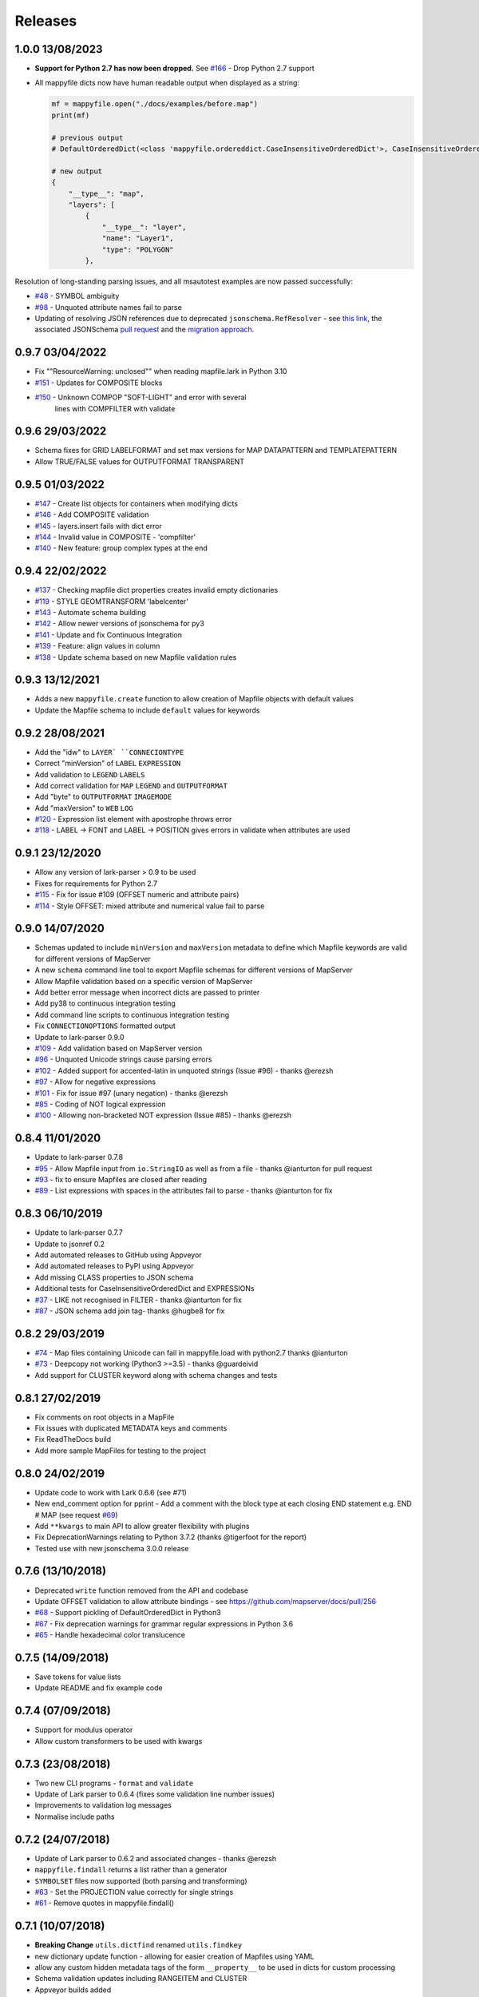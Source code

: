 Releases
--------

1.0.0 13/08/2023
++++++++++++++++

+ **Support for Python 2.7 has now been dropped.**
  See `#166 <https://github.com/geographika/mappyfile/issues/166>`_ - Drop Python 2.7 support 

+ All mappyfile dicts now have human readable output when displayed as a string:

  .. code-block:: python

    mf = mappyfile.open("./docs/examples/before.map")
    print(mf)

    # previous output
    # DefaultOrderedDict(<class 'mappyfile.ordereddict.CaseInsensitiveOrderedDict'>, CaseInsensitiveOrderedDict([('__type__', 'map'),..

    # new output
    {
        "__type__": "map",
        "layers": [
            {
                "__type__": "layer",
                "name": "Layer1",
                "type": "POLYGON"
            },

Resolution of long-standing parsing issues, and all msautotest examples are now passed successfully:

+ `#48 <https://github.com/geographika/mappyfile/issues/48>`_ - SYMBOL ambiguity
+ `#98 <https://github.com/geographika/mappyfile/issues/98>`_ - Unquoted attribute names fail to parse

+ Updating of resolving JSON references due to deprecated ``jsonschema.RefResolver`` - see 
  `this link <https://python-jsonschema.readthedocs.io/en/v4.18.4/referencing/#resolving-references-from-the-file-system>`_,
  the associated JSONSchema `pull request <https://github.com/python-jsonschema/jsonschema/pull/1049>`_
  and the `migration approach <https://python-jsonschema.readthedocs.io/en/stable/referencing/#migrating-from-refresolver>`_.

0.9.7 03/04/2022
++++++++++++++++

+ Fix ""ResourceWarning: unclosed"" when reading mapfile.lark in Python 3.10
+ `#151 <https://github.com/geographika/mappyfile/pull/151>`_ - Updates for COMPOSITE blocks
+ `#150 <https://github.com/geographika/mappyfile/issues/150>`_ - Unknown COMPOP "SOFT-LIGHT" and error with several
   lines with COMPFILTER with validate

0.9.6 29/03/2022
++++++++++++++++

+ Schema fixes for GRID LABELFORMAT and set max versions for MAP DATAPATTERN and TEMPLATEPATTERN
+ Allow TRUE/FALSE values for OUTPUTFORMAT TRANSPARENT

0.9.5 01/03/2022
++++++++++++++++

+ `#147 <https://github.com/geographika/mappyfile/pull/147>`_ - Create list objects for containers when modifying dicts
+ `#146 <https://github.com/geographika/mappyfile/pull/146>`_ - Add COMPOSITE validation
+ `#145 <https://github.com/geographika/mappyfile/issues/145>`_ - layers.insert fails with dict error
+ `#144 <https://github.com/geographika/mappyfile/issues/144>`_ - Invalid value in COMPOSITE - 'compfilter'
+ `#140 <https://github.com/geographika/mappyfile/pull/140>`_ - New feature: group complex types at the end

0.9.4 22/02/2022
++++++++++++++++

+ `#137 <https://github.com/geographika/mappyfile/issues/137>`_ - Checking mapfile dict properties creates invalid empty dictionaries
+ `#119 <https://github.com/geographika/mappyfile/issues/119>`_ - STYLE GEOMTRANSFORM 'labelcenter'
+ `#143 <https://github.com/geographika/mappyfile/pull/143>`_ - Automate schema building
+ `#142 <https://github.com/geographika/mappyfile/pull/142>`_ - Allow newer versions of jsonschema for py3
+ `#141 <https://github.com/geographika/mappyfile/pull/141>`_ - Update and fix Continuous Integration
+ `#139 <https://github.com/geographika/mappyfile/pull/139>`_ - Feature: align values in column
+ `#138 <https://github.com/geographika/mappyfile/pull/138>`_ - Update schema based on new Mapfile validation rules

0.9.3 13/12/2021
++++++++++++++++

+ Adds a new ``mappyfile.create`` function to allow creation of Mapfile objects with default values
+ Update the Mapfile schema to include ``default`` values for keywords

0.9.2 28/08/2021
++++++++++++++++

+ Add the "idw" to ``LAYER` ``CONNECIONTYPE``
+ Correct "minVersion" of ``LABEL`` ``EXPRESSION``
+ Add validation to ``LEGEND`` ``LABELS``
+ Add correct validation for ``MAP`` ``LEGEND`` and ``OUTPUTFORMAT``
+ Add "byte" to ``OUTPUTFORMAT`` ``IMAGEMODE``
+ Add "maxVersion" to ``WEB`` ``LOG``
+ `#120 <https://github.com/geographika/mappyfile/issues/120>`_ - Expression list element with apostrophe throws error
+ `#118 <https://github.com/geographika/mappyfile/issues/118>`_ - LABEL -> FONT and LABEL -> POSITION gives errors in validate when attributes are used

0.9.1 23/12/2020
++++++++++++++++

+ Allow any version of lark-parser > 0.9 to be used
+ Fixes for requirements for Python 2.7
+ `#115 <https://github.com/geographika/mappyfile/pull/115>`_ - Fix for issue #109 (OFFSET numeric and attribute pairs)
+ `#114 <https://github.com/geographika/mappyfile/isses/114>`_ - Style OFFSET: mixed attribute and numerical value fail to parse

0.9.0 14/07/2020
++++++++++++++++

+ Schemas updated to include ``minVersion`` and ``maxVersion`` metadata to define which Mapfile keywords are valid
  for different versions of MapServer
+ A new ``schema`` command line tool to export Mapfile schemas for different versions of MapServer
+ Allow Mapfile validation based on a specific version of MapServer
+ Add better error message when incorrect dicts are passed to printer
+ Add py38 to continuous integration testing
+ Add command line scripts to continuous integration testing
+ Fix ``CONNECTIONOPTIONS`` formatted output
+ Update to lark-parser 0.9.0
+ `#109 <https://github.com/geographika/mappyfile/pull/109>`_ - Add validation based on MapServer version
+ `#96 <https://github.com/geographika/mappyfile/issues/96>`_ - Unquoted Unicode strings cause parsing errors
+ `#102 <https://github.com/geographika/mappyfile/pull/102>`_ - Added support for accented-latin in unquoted strings (Issue #96) - thanks @erezsh
+ `#97 <https://github.com/geographika/mappyfile/issues/97>`_ - Allow for negative expressions
+ `#101 <https://github.com/geographika/mappyfile/pull/101>`_ - Fix for issue #97 (unary negation) - thanks @erezsh
+ `#85 <https://github.com/geographika/mappyfile/issues/85>`_ - Coding of NOT logical expression
+ `#100 <https://github.com/geographika/mappyfile/pull/100>`_ - Allowing non-bracketed NOT expression (Issue #85) - thanks @erezsh

0.8.4 11/01/2020
++++++++++++++++

+ Update to lark-parser 0.7.8
+ `#95 <https://github.com/geographika/mappyfile/pull/95>`_ - Allow Mapfile input from ``io.StringIO`` as well 
  as from a file - thanks @ianturton for pull request
+ `#93 <https://github.com/geographika/mappyfile/issues/93>`_ - fix to ensure Mapfiles are closed after reading
+ `#89 <https://github.com/geographika/mappyfile/issues/89>`_ - List expressions with spaces in the attributes fail to 
  parse - thanks @ianturton for fix

0.8.3 06/10/2019
++++++++++++++++

+ Update to lark-parser 0.7.7
+ Update to jsonref 0.2
+ Add automated releases to GitHub using Appveyor
+ Add automated releases to PyPI using Appveyor
+ Add missing CLASS properties to JSON schema
+ Additional tests for CaseInsensitiveOrderedDict and EXPRESSIONs
+ `#37 <https://github.com/geographika/mappyfile/issues/37>`_ - LIKE not recognised in FILTER - thanks @ianturton for fix
+ `#87 <https://github.com/geographika/mappyfile/pull/87>`_ - JSON schema add join tag- thanks @hugbe8 for fix

0.8.2 29/03/2019
++++++++++++++++

+ `#74 <https://github.com/geographika/mappyfile/issues/74>`_ - Map files containing Unicode can fail in mappyfile.load with 
  python2.7 thanks @ianturton
+ `#73 <https://github.com/geographika/mappyfile/issues/73>`_ - Deepcopy not working (Python3 >=3.5) - thanks @guardeivid
+ Add support for CLUSTER keyword along with schema changes and tests

0.8.1 27/02/2019
++++++++++++++++

+ Fix comments on root objects in a MapFile
+ Fix issues with duplicated METADATA keys and comments
+ Fix ReadTheDocs build
+ Add more sample MapFiles for testing to the project

0.8.0 24/02/2019
++++++++++++++++

+ Update code to work with Lark 0.6.6 (see #71)
+ New end_comment option for pprint - Add a comment with the block type at each closing END statement e.g. END # MAP 
  (see request `#69 <https://github.com/geographika/mappyfile/issues/69>`_)
+ Add ``**kwargs`` to main API to allow greater flexibility with plugins
+ Fix DeprecationWarnings relating to Python 3.7.2 (thanks @tigerfoot for the report)
+ Tested use with new jsonschema 3.0.0 release

0.7.6 (13/10/2018)
++++++++++++++++++

+ Deprecated ``write`` function removed from the API and codebase
+ Update OFFSET validation to allow attribute bindings - see https://github.com/mapserver/docs/pull/256
+ `#68 <https://github.com/geographika/mappyfile/issues/68>`_ - Support pickling of DefaultOrderedDict in Python3
+ `#67 <https://github.com/geographika/mappyfile/issues/67>`_ - Fix deprecation warnings for grammar regular expressions in Python 3.6
+ `#65 <https://github.com/geographika/mappyfile/issues/65>`_ - Handle hexadecimal color translucence

0.7.5 (14/09/2018)
++++++++++++++++++

+ Save tokens for value lists
+ Update README and fix example code

0.7.4 (07/09/2018)
++++++++++++++++++

+ Support for modulus operator
+ Allow custom transformers to be used with kwargs

0.7.3 (23/08/2018)
++++++++++++++++++

+ Two new CLI programs - ``format`` and ``validate``
+ Update of Lark parser to 0.6.4 (fixes some validation line number issues)
+ Improvements to validation log messages
+ Normalise include paths

0.7.2 (24/07/2018)
++++++++++++++++++

+ Update of Lark parser to 0.6.2 and associated changes - thanks @erezsh
+ ``mappyfile.findall`` returns a list rather than a generator
+ ``SYMBOLSET`` files now supported (both parsing and transforming)
+ `#63 <https://github.com/geographika/mappyfile/issues/63>`_ - Set the PROJECTION value correctly for single strings
+ `#61 <https://github.com/geographika/mappyfile/issues/61>`_ - Remove quotes in mappyfile.findall()

0.7.1 (10/07/2018)
++++++++++++++++++

+ **Breaking Change** ``utils.dictfind`` renamed ``utils.findkey``
+ new dictionary update function - allowing for easier creation of Mapfiles using YAML
+ allow any custom hidden metadata tags of the form ``__property__`` to be used in dicts for custom processing
+ Schema validation updates including RANGEITEM and CLUSTER
+ Appveyor builds added
+ `#56 <https://github.com/geographika/mappyfile/issues/56>`_ Can't parse expressions with a : in them
+ `#54 <https://github.com/geographika/mappyfile/issues/54>`_ fix windows cwd name issue in includes - thanks @ianturton

0.7.0 (04/04/2018)
++++++++++++++++++

+ Finalise validation API
+ Finalised Mapfile comments API
+ New ``dictfind`` function
+ Allow non-string function parameters in expressions
+ Use of CaseInsensitiveOrderedDict throughout transformer
+ UTF comments
+ JSONSchema updates and fixes

0.6.2 (24/02/2018)
++++++++++++++++++

+ **Breaking Change** - the ``mappyfile.load`` method now accepts a file-like object rather than a 
  filename to match the usage in other Python libraries. A new ``mappyfile.open`` method allows opening 
  directly with a filename. 
+ New preserve comments feature - *experimental*
+ Add basic plugin system
+ Updates to schema docs (fixes for POSITION, AUTO, and added new default values)
+ Fix issue with comments on INCLUDE lines
+ `#50 <https://github.com/geographika/mappyfile/issues/50>`_ Allow END keyword for GEOTRANSFORM parameter
+ `#49 <https://github.com/geographika/mappyfile/issues/45>`_ Allow non-ASCII characters in parser
+ `#47 <https://github.com/geographika/mappyfile/issues/47>`_ Add in missing expression operators - 
  divide, multiply, and power. 

0.6.1 (06/02/2018)
++++++++++++++++++

+ Fixes to setup.py

0.6.0 (17/01/2018)
++++++++++++++++++

+ Extensive refactoring of grammar and transformer
+ Removal of Earley grammar
+ Whitespace ignored when parsing
+ JSON schema fixes
+ `#45 <https://github.com/geographika/mappyfile/issues/45>`_ Set fixed dependency ranges
+ *Experimental* - inclusion of token positions
+ *Experimental* - inclusion of validation comments

0.5.1 (05/01/2018)
++++++++++++++++++

+ `#45 <https://github.com/geographika/mappyfile/issues/45>`_ Remove unnecessary parser keyword`

0.5.0 (01/11/2017)
++++++++++++++++++

+ Add in jsonschema and validation class
+ `#44 <https://github.com/geographika/mappyfile/issues/44>`_ Includes should be relative to Mapfile`

0.4.3 (28/08/2017)
++++++++++++++++++

+ `#36 <https://github.com/geographika/mappyfile/pull/36>`_ Create a unique logger for mappyfile logger` 
+ `#35 <https://github.com/geographika/mappyfile/pull/35>`_ Add support for missing arithmetic expressions and run flake8 within tox` 
  - thanks @loicgrasser
+ `#33 <https://github.com/geographika/mappyfile/pull/33>`_ Fix max recursion limit count` - thanks @loicgrasser


0.4.0 (18/08/2017)
++++++++++++++++++

+ Add a LALR grammar and parser, now a 8k line Mapfile is now parsed 12x faster
+ Add a experimental validator module using jsonschema
+ `#30 <https://github.com/geographika/mappyfile/pull/30>`_ Flake8 support` - thanks @loicgrasser
+ `#28 <https://github.com/geographika/mappyfile/pull/28>`_ Add support for relative path for nested include` - thanks @loicgrasser
+ `#25 <https://github.com/geographika/mappyfile/issues/25>`_ Expression grammar not allowing !`
 
0.3.2
+++++

+ Revert back to a single grammar, but add linebreaks before all ``END`` keywords to keep acceptable performance

0.3.1
+++++

+ Add in alternative grammar that allows for no line breaks between composites, and fall back to this
  if parsing fails (otherwise most use cases suffer a 3x performance hit)

0.3.0
+++++

+ Allow multiple composites to be parsed directly (e.g. ``CLASS..END CLASS..END``)
+ Allow direct parsing of the ``METADATA`` and ``VALIDATION`` blocks
+ UTF-8 checks when opening a Mapfile
+ `#23 <https://github.com/geographika/mappyfile/issues/23>`_ Alternative NE and EQ comparisons not defined`
+ `#22 <https://github.com/geographika/mappyfile/issues/22>`_ Handle AUTO Projection setting`
+ `#21 <https://github.com/geographika/mappyfile/issues/21>`_ INCLUDES throw error when no cwd set`
+ `#20 <https://github.com/geographika/mappyfile/issues/20>`_ Only the first FORMATOPTION is kept after transform`
+ `#19 <https://github.com/geographika/mappyfile/issues/19>`_ IMAGEMODE FEATURE throws parsing error`
+ `#18 <https://github.com/geographika/mappyfile/issues/18>`_ CONFIG keyword not capitalised`

Older Releases
++++++++++++++

+ 0.2.2 - various fixes to grammar, and allow for alternate comparison operators
+ 0.2.1 - new ``findall`` function, see https://github.com/geographika/mappyfile/pull/12 - thanks @Jenselme
+ 0.2.0 - switch to Lark parser
+ 0.1.0 - initial release